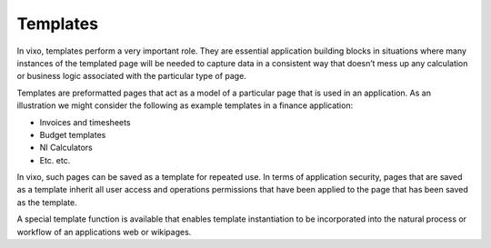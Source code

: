 =========
Templates
=========

In vixo, templates perform a very important role. They are essential application building blocks in situations where many instances of the templated page will be needed to capture data in a consistent way that doesn’t mess up any calculation or business logic associated with the particular type of page.

Templates are preformatted pages that act as a model of a particular page that is used in an application. As an illustration we might consider the following as example templates in a finance application:

*	Invoices and timesheets
*	Budget templates
*	NI Calculators
*	Etc. etc.

In vixo, such pages can be saved as a template for repeated use. In terms of application security, pages that are saved as a template inherit all user access and operations permissions that have been applied to the page that has been saved as the template.

A special template function is available that enables template instantiation to be incorporated into the natural process or workflow of an applications web or wikipages.


